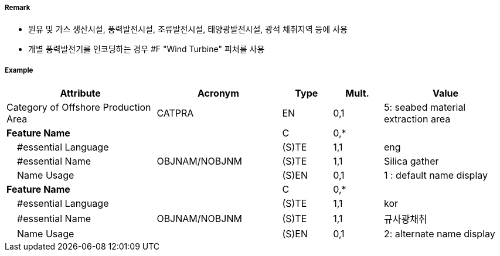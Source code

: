 // tag::OffshoreProductionArea[]
===== Remark

- 원유 및 가스 생산시설, 풍력발전시설, 조류발전시설, 태양광발전시설, 광석 채취지역 등에 사용
- 개별 풍력발전기를 인코딩하는 경우 #F "Wind Turbine" 피처를 사용

===== Example
[cols="30,25,10,10,25", options="header"]
|===
|Attribute |Acronym |Type |Mult. |Value

|Category of Offshore Production Area|CATPRA|EN|0,1| 5: seabed material extraction area
|**Feature Name**||C|0,*| 
|    #essential Language||(S)TE|1,1| eng
|    #essential Name|OBJNAM/NOBJNM|(S)TE|1,1| Silica gather
|    Name Usage||(S)EN|0,1| 1 : default name display
|**Feature Name**||C|0,*| 
|    #essential Language||(S)TE|1,1| kor 
|    #essential Name|OBJNAM/NOBJNM|(S)TE|1,1| 규사광채취
|    Name Usage||(S)EN|0,1| 2: alternate name display
|===

// end::OffshoreProductionArea[]
